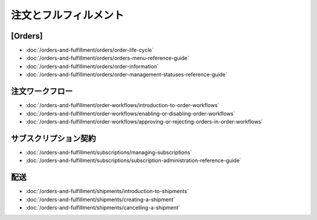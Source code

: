 注文とフルフィルメント
======================

[Orders]
------

-  :doc:`/orders-and-fulfillment/orders/order-life-cycle`
-  :doc:`/orders-and-fulfillment/orders/orders-menu-reference-guide`
-  :doc:`/orders-and-fulfillment/orders/order-information`
-  :doc:`/orders-and-fulfillment/orders/order-management-statuses-reference-guide`

注文ワークフロー
---------------

-  :doc:`/orders-and-fulfillment/order-workflows/introduction-to-order-workflows`
-  :doc:`/orders-and-fulfillment/order-workflows/enabling-or-disabling-order-workflows`
-  :doc:`/orders-and-fulfillment/order-workflows/approving-or-rejecting-orders-in-order-workflows`

サブスクリプション契約
-------------

-  :doc:`/orders-and-fulfillment/subscriptions/managing-subscriptions`
-  :doc:`/orders-and-fulfillment/subscriptions/subscription-administration-reference-guide`

配送
---------

-  :doc:`/orders-and-fulfillment/shipments/introduction-to-shipments`
-  :doc:`/orders-and-fulfillment/shipments/creating-a-shipment`
-  :doc:`/orders-and-fulfillment/shipments/cancelling-a-shipment`
